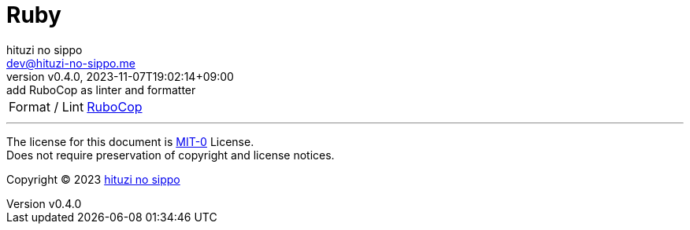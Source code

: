 = Ruby
:author: hituzi no sippo
:email: dev@hituzi-no-sippo.me
:revnumber: v0.4.0
:revdate: 2023-11-07T19:02:14+09:00
:revremark: add RuboCop as linter and formatter
:copyright: Copyright (C) 2023 {author}

// tag::body[]

// tag::main[]

:rubocop_link: link:https://rubocop.org[RuboCop^]
[horizontal]
Format / Lint:: {rubocop_link}

// end::main[]

// end::body[]

'''

The license for this document is link:https://choosealicense.com/licenses/mit-0/[
MIT-0^] License. +
Does not require preservation of copyright and license notices.

:author_link: link:https://github.com/hituzi-no-sippo[{author}^]
Copyright (C) 2023 {author_link}
